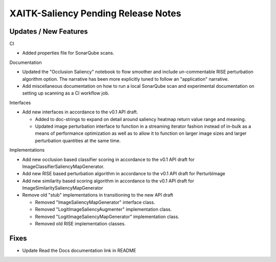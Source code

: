 XAITK-Saliency Pending Release Notes
====================================


Updates / New Features
----------------------

CI

* Added properties file for SonarQube scans.

Documentation

* Updated the "Occlusion Saliency" notebook to flow smoother and include
  un-commentable RISE perturbation algorithm option. The narrative has
  been more explicitly tuned to follow an "application" narrative.

* Add miscellaneous documentation on how to run a local SonarQube scan and
  experimental documentation on setting up scanning as a CI workflow job.

Interfaces

* Add new interfaces in accordance to the v0.1 API draft.

  * Added to doc-strings to expand on detail around saliency heatmap return
    value range and meaning.

  * Updated image perturbation interface to function in a streaming iterator
    fashion instead of in-bulk as a means of performance optimization as well
    as to allow it to function on larger image sizes and larger perturbation
    quantities at the same time.

Implementations

* Add new occlusion based classifier scoring in accordance to the v0.1 API draft for ImageClassifierSaliencyMapGenerator.

* Add new RISE based perturbation algorithm in accordance to the v0.1 API draft for PerturbImage

* Add new similarity based scoring algorithm in accordance to the v0.1 API draft for ImageSimilaritySaliencyMapGenerator

* Remove old "stub" implementations in transitioning to the new API draft

  * Removed "ImageSaliencyMapGenerator" interface class.

  * Removed "LogitImageSaliencyAugmenter" implementation class.

  * Removed "LogitImageSaliencyMapGenerator" implementation class.

  * Removed old RISE implementation classes.


Fixes
-----

* Update Read the Docs documentation link in README
